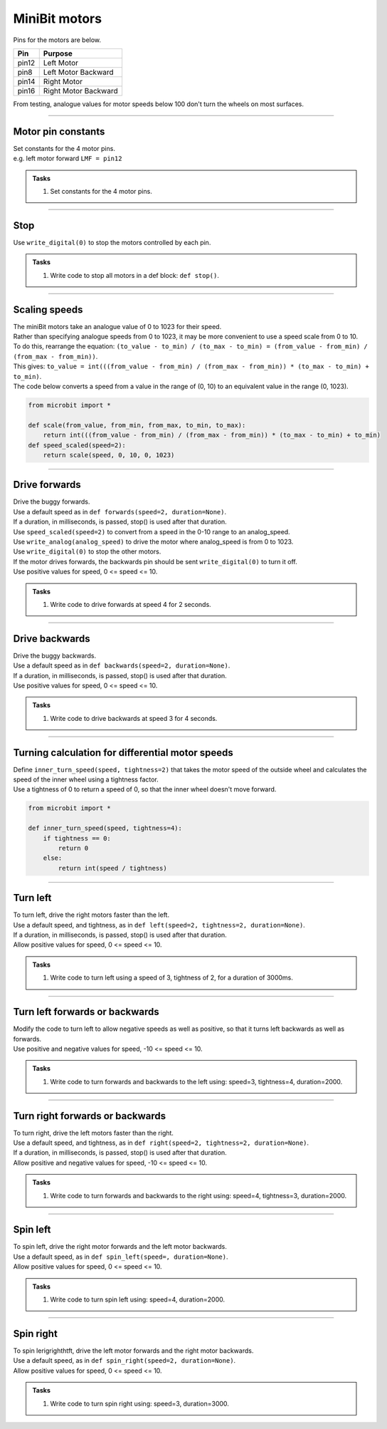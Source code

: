 ====================================================
MiniBit motors
====================================================

Pins for the motors are below.

=======  ===========================
 Pin     Purpose
=======  ===========================
 pin12   Left Motor
 pin8    Left Motor Backward

 pin14   Right Motor
 pin16   Right Motor Backward
=======  ===========================

| From testing, analogue values for motor speeds below 100 don't turn the wheels on most surfaces.

----

Motor pin constants
----------------------------------------

| Set constants for the 4 motor pins.
| e.g. left motor forward ``LMF = pin12``


.. admonition:: Tasks

    #. Set constants for the 4 motor pins.

    .. dropdown::
        :icon: codescan
        :color: primary
        :class-container: sd-dropdown-container

        .. tab-set::

            .. tab-item:: Q1

                .. code-block:: python

                    from microbit import *

                    LMF = pin12
                    LMB = pin8
                    RMF = pin16
                    RMB = pin14
                        

----

Stop
----------------------------------------

| Use ``write_digital(0)`` to stop the motors controlled by each pin.

.. admonition:: Tasks

    #. Write code to stop all motors in a def block: ``def stop()``.

    .. dropdown::
        :icon: codescan
        :color: primary
        :class-container: sd-dropdown-container

        .. tab-set::

            .. tab-item:: Q1

                .. code-block:: python

                    from microbit import *

                    LMF = pin12
                    LMB = pin8
                    RMF = pin16
                    RMB = pin14

                    def stop():
                        LMF.write_digital(0)
                        LMB.write_digital(0)
                        RMF.write_digital(0)
                        RMB.write_digital(0)

                    stop()

----

Scaling speeds
---------------

| The miniBit motors take an analogue value of 0 to 1023 for their speed.
| Rather than specifying analogue speeds from 0 to 1023, it may be more convenient to use a speed scale from 0 to 10.
| To do this, rearrange the equation: ``(to_value - to_min) / (to_max - to_min) = (from_value - from_min) / (from_max - from_min))``.
| This gives: ``to_value = int(((from_value - from_min) / (from_max - from_min)) * (to_max - to_min) + to_min)``.

.. image:: images/scale.png
    :scale: 50 %
    :align: center
    :alt: MiniBit
  
  

.. py:function:: scale(from_value, from_min, from_max, to_min, to_max)

    | Returns a value, from_value, from a range of (from_min, from_max), to an equivalent value in a range of (to_min, to_max).


.. py:function:: speed_scaled(speed=2)

    | Converts a value from a range of (0, 10) to an equivalent value in the range (0, 1023).


| The code below converts a speed from a value in the range of (0, 10) to an equivalent value in the range (0, 1023).

.. code-block:: python
    
    from microbit import *

    def scale(from_value, from_min, from_max, to_min, to_max):
        return int(((from_value - from_min) / (from_max - from_min)) * (to_max - to_min) + to_min)
    def speed_scaled(speed=2):
        return scale(speed, 0, 10, 0, 1023)


----

Drive forwards
----------------------------------------

| Drive the buggy forwards.
| Use a default speed as in ``def forwards(speed=2, duration=None)``.
| If a duration, in milliseconds, is passed, stop() is used after that duration.
| Use ``speed_scaled(speed=2)`` to convert from a speed in the 0-10 range to an analog_speed.
| Use ``write_analog(analog_speed)`` to drive the motor where analog_speed is from 0 to 1023.
| Use ``write_digital(0)`` to stop the other motors.
| If the motor drives forwards, the backwards pin should be sent ``write_digital(0)`` to turn it off.
| Use positive values for speed, 0 <= speed <= 10.

.. admonition:: Tasks

    #. Write code to drive forwards at speed 4 for 2 seconds.

    .. dropdown::
        :icon: codescan
        :color: primary
        :class-container: sd-dropdown-container

        .. tab-set::

            .. tab-item:: Q1

                .. code-block:: python

                    from microbit import *

                    LMF = pin12
                    LMB = pin8
                    RMF = pin16
                    RMB = pin14

                    def scale(from_value, from_min, from_max, to_min, to_max):
                        return int(((from_value - from_min) / (from_max - from_min)) * (to_max - to_min) + to_min)

                    def speed_scaled(speed=2):
                        return scale(speed, 0, 10, 0, 1023)
                        
                    def forwards(speed=2, duration=None):
                        analog_speed = speed_scaled(speed)
                        LMF.write_analog(analog_speed)
                        LMB.write_digital(0)
                        RMF.write_analog(analog_speed)
                        RMB.write_digital(0)
                        if duration is not None:
                            utime.sleep_ms(duration)
                            stop()

                    forwards(speed=4, duration=2000)

----

Drive backwards
----------------------------------------

| Drive the buggy backwards.
| Use a default speed as in ``def backwards(speed=2, duration=None)``.
| If a duration, in milliseconds, is passed, stop() is used after that duration.
| Use positive values for speed, 0 <= speed <= 10.

.. admonition:: Tasks

    #. Write code to drive backwards at speed 3 for 4 seconds.

    .. dropdown::
        :icon: codescan
        :color: primary
        :class-container: sd-dropdown-container

        .. tab-set::

            .. tab-item:: Q1

                .. code-block:: python

                    from microbit import *

                    LMF = pin12
                    LMB = pin8
                    RMF = pin16
                    RMB = pin14

                    def scale(from_value, from_min, from_max, to_min, to_max):
                        return int(((from_value - from_min) / (from_max - from_min)) * (to_max - to_min) + to_min)

                    def speed_scaled(speed=2):
                        return scale(speed, 0, 10, 0, 1023)
                     
                    def backwards(speed=2, duration=None):
                        analog_speed = speed_scaled(speed)
                        LMF.write_digital(0)
                        LMB.write_analog(analog_speed)
                        RMF.write_digital(0)
                        RMB.write_analog(analog_speed)
                        if duration is not None:
                            utime.sleep_ms(duration)
                            stop()

                    backwards(speed=3, duration=4000)

----

Turning calculation for differential motor speeds
---------------------------------------------------

| Define ``inner_turn_speed(speed, tightness=2)`` that takes the motor speed of the outside wheel and calculates the speed of the inner wheel using a tightness factor.
| Use a tightness of 0 to return a speed of 0, so that the inner wheel doesn't move forward.

.. code-block:: python

    from microbit import *
    
    def inner_turn_speed(speed, tightness=4):
        if tightness == 0:
            return 0
        else:
            return int(speed / tightness)

----

Turn left
----------------------------------------

| To turn left, drive the right motors faster than the left.
| Use a default speed, and tightness, as in ``def left(speed=2, tightness=2, duration=None)``.
| If a duration, in milliseconds, is passed, stop() is used after that duration.
| Allow positive values for speed, 0 <= speed <= 10.

.. admonition:: Tasks

    #. Write code to turn left using a speed of 3, tightness of 2, for a duration of 3000ms.

    .. dropdown::
        :icon: codescan
        :color: primary
        :class-container: sd-dropdown-container

        .. tab-set::

            .. tab-item:: Q1

                .. code-block:: python

                    from microbit import *

                    LMF = pin12
                    LMB = pin8
                    RMF = pin16
                    RMB = pin14

                    def scale(from_value, from_min, from_max, to_min, to_max):
                        return int(((from_value - from_min) / (from_max - from_min)) * (to_max - to_min) + to_min)

                    def speed_scaled(speed=2):
                        return scale(speed, 0, 10, 0, 1023)

                    def inner_turn_speed(speed, tightness=2):
                        if tightness == 0:
                            return 0
                        else:
                            return int(speed / tightness)

                    def left(speed=2, tightness=2, duration=None):
                        outer_speed = speed_scaled(speed)
                        inner_speed = inner_turn_speed(outer_speed, tightness)
                        LMF.write_analog(inner_speed)
                        LMB.write_digital(0)
                        RMF.write_analog(outer_speed)
                        RMB.write_digital(0)
                        if duration is not None:
                            utime.sleep_ms(duration)
                            stop()

                    left(speed=3, tightness=2, duration=3000)

----

Turn left forwards or backwards
----------------------------------------

| Modify the code to turn left to allow negative speeds as well as positive, so that it turns left backwards as well as forwards.
| Use positive and negative values for speed, -10 <= speed <= 10.

.. admonition:: Tasks

    #. Write code to turn forwards and backwards to the left using: speed=3, tightness=4, duration=2000.

    .. dropdown::
        :icon: codescan
        :color: primary
        :class-container: sd-dropdown-container

        .. tab-set::

            .. tab-item:: Q1

                .. code-block:: python

                    from microbit import *

                    LMF = pin12
                    LMB = pin8
                    RMF = pin16
                    RMB = pin14

                    def scale(from_value, from_min, from_max, to_min, to_max):
                        return int(((from_value - from_min) / (from_max - from_min)) * (to_max - to_min) + to_min)

                    def speed_scaled(speed=2):
                        return scale(speed, 0, 10, 0, 1023)

                    def inner_turn_speed(speed, tightness=2):
                        if tightness == 0:
                            return 0
                        else:
                            return int(speed / tightness)

                    def left(speed=2, tightness=2, duration=None):
                        outer_speed = speed_scaled(speed)
                        inner_speed = inner_turn_speed(outer_speed, tightness)
                        if speed > 0:
                            LMF.write_analog(inner_speed)
                            LMB.write_digital(0)
                            RMF.write_analog(outer_speed)
                            RMB.write_digital(0)
                        else:
                            LMF.write_digital(0)
                            LMB.write_analog(-inner_speed)
                            RMF.write_digital(0)
                            RMB.write_analog(-outer_speed)
                        if duration is not None:
                            utime.sleep_ms(duration)
                            stop()

                    while True:
                        left(speed=3, tightness=4, duration=2000)
                        left(speed=-3, tightness=4, duration=2000)


----

Turn right forwards or backwards
----------------------------------------

| To turn right, drive the left motors faster than the right.
| Use a default speed, and tightness, as in ``def right(speed=2, tightness=2, duration=None)``.
| If a duration, in milliseconds, is passed, stop() is used after that duration.
| Allow positive and negative values for speed, -10 <= speed <= 10.

.. admonition:: Tasks

    #. Write code to turn forwards and backwards to the right using: speed=4, tightness=3, duration=2000.

    .. dropdown::
        :icon: codescan
        :color: primary
        :class-container: sd-dropdown-container

        .. tab-set::

            .. tab-item:: Q1

                .. code-block:: python

                    from microbit import *

                    LMF = pin12
                    LMB = pin8
                    RMF = pin16
                    RMB = pin14

                    def scale(from_value, from_min, from_max, to_min, to_max):
                        return int(((from_value - from_min) / (from_max - from_min)) * (to_max - to_min) + to_min)

                    def speed_scaled(speed=2):
                        return scale(speed, 0, 10, 0, 1023)

                    def inner_turn_speed(speed, tightness=2):
                        if tightness == 0:
                            return 0
                        else:
                            return int(speed / tightness)

                    def right(speed=2, tightness=2, duration=None):
                        outer_speed = speed_scaled(speed)
                        inner_speed = inner_turn_speed(outer_speed, tightness)
                        if speed > 0:
                            LMF.write_analog(outer_speed)
                            LMB.write_digital(0)
                            RMF.write_analog(inner_speed)
                            RMB.write_digital(0)
                        else:
                            LMF.write_digital(0)
                            LMB.write_analog(-outer_speed)
                            RMF.write_digital(0)
                            RMB.write_analog(-inner_speed)
                        if duration is not None:
                            utime.sleep_ms(duration)
                            stop()

                    while True:
                        right(speed=4, tightness=3, duration=2000)
                        right(speed=-4, tightness=3, duration=2000)


----

Spin left
----------------------------------------

| To spin left, drive the right motor forwards and the left motor backwards.
| Use a default speed, as in ``def spin_left(speed=, duration=None)``.
| Allow positive values for speed, 0 <= speed <= 10.

.. admonition:: Tasks

    #. Write code to turn spin left using: speed=4, duration=2000.

    .. dropdown::
        :icon: codescan
        :color: primary
        :class-container: sd-dropdown-container

        .. tab-set::

            .. tab-item:: Q1

                .. code-block:: python

                    from microbit import *

                    LMF = pin12
                    LMB = pin8
                    RMF = pin16
                    RMB = pin14

                    def scale(from_value, from_min, from_max, to_min, to_max):
                        return int(((from_value - from_min) / (from_max - from_min)) * (to_max - to_min) + to_min)

                    def speed_scaled(speed=2):
                        return scale(speed, 0, 10, 0, 1023)

                    def spin_left(speed=2, duration=None):
                        analog_speed = speed_scaled(speed)
                        LMF.write_digital(0)
                        LMB.write_analog(analog_speed)
                        RMF.write_analog(analog_speed)
                        RMB.write_digital(0)
                        if duration is not None:
                            utime.sleep_ms(duration)
                            stop()

                    spin_left(speed=4, duration=2000)

----

Spin right
----------------------------------------

| To spin lerigrighthtft, drive the left motor forwards and the right motor backwards.
| Use a default speed, as in ``def spin_right(speed=2, duration=None)``.
| Allow positive values for speed, 0 <= speed <= 10.

.. admonition:: Tasks

    #. Write code to turn spin right using: speed=3, duration=3000.

    .. dropdown::
        :icon: codescan
        :color: primary
        :class-container: sd-dropdown-container

        .. tab-set::

            .. tab-item:: Q1

                .. code-block:: python

                    from microbit import *

                    LMF = pin12
                    LMB = pin8
                    RMF = pin16
                    RMB = pin14

                    def scale(from_value, from_min, from_max, to_min, to_max):
                        return int(((from_value - from_min) / (from_max - from_min)) * (to_max - to_min) + to_min)

                    def speed_scaled(speed=2):
                        return scale(speed, 0, 10, 0, 1023)

                    def spin_right(speed=2, duration=None):
                        analog_speed = speed_scaled(speed)
                        LMF.write_analog(analog_speed)
                        LMB.write_digital(0)
                        RMF.write_digital(0)
                        RMB.write_analog(analog_speed)
                        if duration is not None:
                            utime.sleep_ms(duration)
                            stop()

                    spin_right(speed=3, duration=3000)



